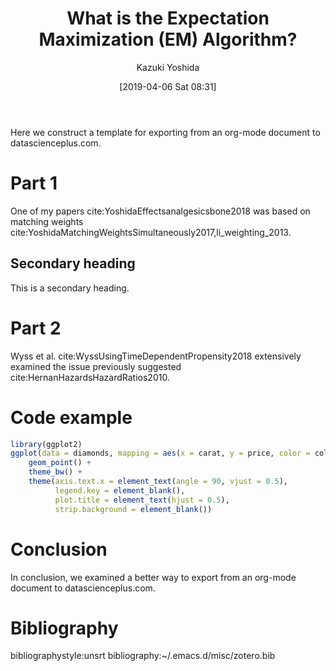 #+DATE: [2019-04-06 Sat 08:31]
#+TITLE: What is the Expectation Maximization (EM) Algorithm?
#+AUTHOR: Kazuki Yoshida
#+OPTIONS: toc:nil
#+OPTIONS: ^:{}
# ############################################################################ #

# * Introduction # (Do no use a header here)
# M-x org-html-export-to-html-citeproc to check locally.
# M-x my-wp-directly-post-as-draft-citeproc to upload as a draft.

Here we construct a template for exporting from an org-mode document to datascienceplus.com.

* Part 1

One of my papers cite:YoshidaEffectsanalgesicsbone2018 was based on matching weights cite:YoshidaMatchingWeightsSimultaneously2017,li_weighting_2013.

** Secondary heading
This is a secondary heading.

* Part 2

Wyss et al. cite:WyssUsingTimeDependentPropensity2018 extensively examined the issue previously suggested cite:HernanHazardsHazardRatios2010.

* Code example
# Only png can be handled. Do not use pdf.
#+HEADER: :width 350 :height 300
#+BEGIN_SRC R :session *R* :results output graphics :file ./source/figure.png :exports both
library(ggplot2)
ggplot(data = diamonds, mapping = aes(x = carat, y = price, color = color)) +
    geom_point() +
    theme_bw() +
    theme(axis.text.x = element_text(angle = 90, vjust = 0.5),
          legend.key = element_blank(),
          plot.title = element_text(hjust = 0.5),
          strip.background = element_blank())
#+END_SRC


* Conclusion

In conclusion, we examined a better way to export from an org-mode document to datascienceplus.com.


* Bibliography
# Following lines must be left-aligned without preceding spaces.
bibliographystyle:unsrt
bibliography:~/.emacs.d/misc/zotero.bib
